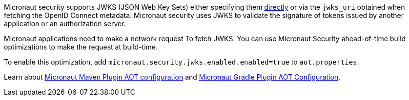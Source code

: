 Micronaut security supports JWKS (JSON Web Key Sets) either specifying them <<jwks, directly>> or via the `jwks_uri` obtained when fetching the OpenID Connect metadata. Micronaut security uses JWKS to validate the signature of tokens issued by another application or an authorization server.

Micronaut applications need to make a network request To fetch JWKS.   You can use Micronaut Security ahead-of-time build optimizations to make the request at build-time.

To enable this optimization, add
`micronaut.security.jwks.enabled.enabled=true` to `aot.properties`.

Learn about https://micronaut-projects.github.io/micronaut-maven-plugin/latest/examples/aot.html#configuration[Micronaut Maven Plugin AOT configuration] and https://micronaut-projects.github.io/micronaut-gradle-plugin/latest/#_configuration[Micronaut Gradle Plugin AOT Configuration].
